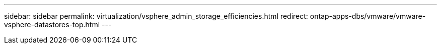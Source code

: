 ---
sidebar: sidebar
permalink: virtualization/vsphere_admin_storage_efficiencies.html
redirect: ontap-apps-dbs/vmware/vmware-vsphere-datastores-top.html
---
